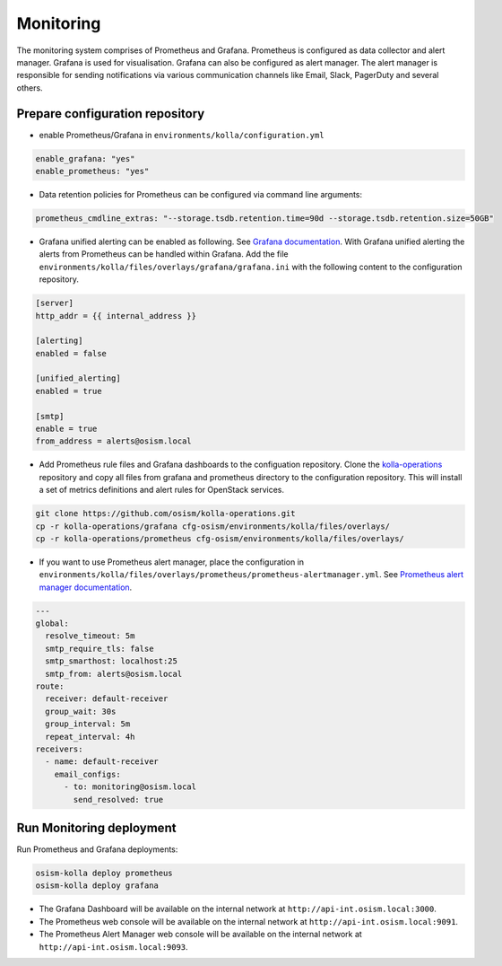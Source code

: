 ==========
Monitoring
==========

The monitoring system comprises of Prometheus and Grafana. Prometheus is
configured as data collector and alert manager. Grafana is used for
visualisation. Grafana can also be configured as alert manager. The alert
manager is responsible for sending notifications via various communication
channels like Email, Slack, PagerDuty and several others.

Prepare configuration repository
================================

* enable Prometheus/Grafana in ``environments/kolla/configuration.yml``

.. code-block:: yaml

   enable_grafana: "yes"
   enable_prometheus: "yes"

* Data retention policies for Prometheus can be configured via command line
  arguments:

.. code-block:: yaml

   prometheus_cmdline_extras: "--storage.tsdb.retention.time=90d --storage.tsdb.retention.size=50GB"

* Grafana unified alerting can be enabled as following.
  See `Grafana documentation <https://grafana.com/docs/grafana/latest/alerting/unified-alerting/>`_.
  With Grafana unified alerting the alerts from Prometheus can be handled within
  Grafana.  Add the file ``environments/kolla/files/overlays/grafana/grafana.ini``
  with the following content to the configuration repository.

.. code-block:: yaml

   [server]
   http_addr = {{ internal_address }}

   [alerting]
   enabled = false

   [unified_alerting]
   enabled = true

   [smtp]
   enable = true
   from_address = alerts@osism.local

* Add Prometheus rule files and Grafana dashboards to the configuation
  repository. Clone the `kolla-operations <https://github.com/osism/kolla-operations.git>`_
  repository and copy all files from grafana and prometheus directory to the
  configuration repository. This will install a set of metrics definitions and
  alert rules for OpenStack services.

.. code-block:: shell

   git clone https://github.com/osism/kolla-operations.git
   cp -r kolla-operations/grafana cfg-osism/environments/kolla/files/overlays/
   cp -r kolla-operations/prometheus cfg-osism/environments/kolla/files/overlays/

* If you want to use Prometheus alert manager, place the configuration in
  ``environments/kolla/files/overlays/prometheus/prometheus-alertmanager.yml``.
  See `Prometheus alert manager documentation <https://prometheus.io/docs/alerting/latest/configuration/>`_.

.. code-block:: yaml

   ---
   global:
     resolve_timeout: 5m
     smtp_require_tls: false
     smtp_smarthost: localhost:25
     smtp_from: alerts@osism.local
   route:
     receiver: default-receiver
     group_wait: 30s
     group_interval: 5m
     repeat_interval: 4h
   receivers:
     - name: default-receiver
       email_configs:
         - to: monitoring@osism.local
           send_resolved: true

Run Monitoring deployment
=========================

Run Prometheus and Grafana deployments:

.. code-block:: console

   osism-kolla deploy prometheus
   osism-kolla deploy grafana

* The Grafana Dashboard will be available on the internal network at
  ``http://api-int.osism.local:3000``.

* The Prometheus web console will be available on the internal network at
  ``http://api-int.osism.local:9091``.

* The Prometheus Alert Manager web console will be available on the internal
  network at ``http://api-int.osism.local:9093``.
